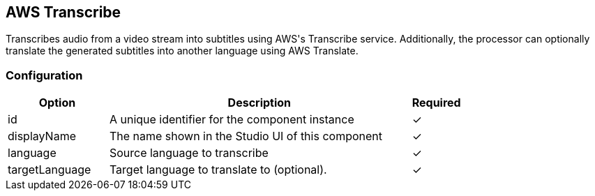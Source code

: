 == AWS Transcribe
Transcribes audio from a video stream into subtitles using AWS&#39;s Transcribe service. Additionally, the processor can optionally translate the generated subtitles into another language using AWS Translate.

=== Configuration
[cols="2,6,^1",options="header"]
|===
|Option | Description | Required
| id | A unique identifier for the component instance | ✓
| displayName | The name shown in the Studio UI of this component | ✓
| language | Source language to transcribe |  ✓
| targetLanguage | Target language to translate to (optional). |  ✓
|===

